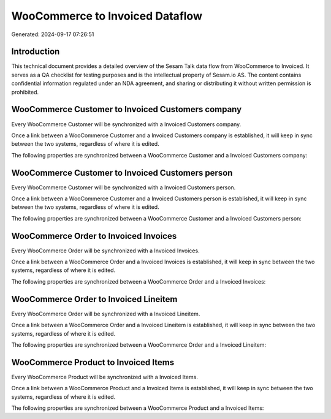 ================================
WooCommerce to Invoiced Dataflow
================================

Generated: 2024-09-17 07:26:51

Introduction
------------

This technical document provides a detailed overview of the Sesam Talk data flow from WooCommerce to Invoiced. It serves as a QA checklist for testing purposes and is the intellectual property of Sesam.io AS. The content contains confidential information regulated under an NDA agreement, and sharing or distributing it without written permission is prohibited.

WooCommerce Customer to Invoiced Customers company
--------------------------------------------------
Every WooCommerce Customer will be synchronized with a Invoiced Customers company.

Once a link between a WooCommerce Customer and a Invoiced Customers company is established, it will keep in sync between the two systems, regardless of where it is edited.

The following properties are synchronized between a WooCommerce Customer and a Invoiced Customers company:

.. list-table::
   :header-rows: 1

   * - WooCommerce Customer Property
     - Invoiced Customers company Property
     - Invoiced Data Type


WooCommerce Customer to Invoiced Customers person
-------------------------------------------------
Every WooCommerce Customer will be synchronized with a Invoiced Customers person.

Once a link between a WooCommerce Customer and a Invoiced Customers person is established, it will keep in sync between the two systems, regardless of where it is edited.

The following properties are synchronized between a WooCommerce Customer and a Invoiced Customers person:

.. list-table::
   :header-rows: 1

   * - WooCommerce Customer Property
     - Invoiced Customers person Property
     - Invoiced Data Type


WooCommerce Order to Invoiced Invoices
--------------------------------------
Every WooCommerce Order will be synchronized with a Invoiced Invoices.

Once a link between a WooCommerce Order and a Invoiced Invoices is established, it will keep in sync between the two systems, regardless of where it is edited.

The following properties are synchronized between a WooCommerce Order and a Invoiced Invoices:

.. list-table::
   :header-rows: 1

   * - WooCommerce Order Property
     - Invoiced Invoices Property
     - Invoiced Data Type


WooCommerce Order to Invoiced Lineitem
--------------------------------------
Every WooCommerce Order will be synchronized with a Invoiced Lineitem.

Once a link between a WooCommerce Order and a Invoiced Lineitem is established, it will keep in sync between the two systems, regardless of where it is edited.

The following properties are synchronized between a WooCommerce Order and a Invoiced Lineitem:

.. list-table::
   :header-rows: 1

   * - WooCommerce Order Property
     - Invoiced Lineitem Property
     - Invoiced Data Type


WooCommerce Product to Invoiced Items
-------------------------------------
Every WooCommerce Product will be synchronized with a Invoiced Items.

Once a link between a WooCommerce Product and a Invoiced Items is established, it will keep in sync between the two systems, regardless of where it is edited.

The following properties are synchronized between a WooCommerce Product and a Invoiced Items:

.. list-table::
   :header-rows: 1

   * - WooCommerce Product Property
     - Invoiced Items Property
     - Invoiced Data Type

